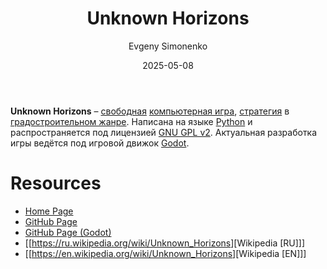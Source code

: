 :PROPERTIES:
:ID:       99c1677c-b225-4834-9076-788bec48ba99
:END:
#+TITLE: Unknown Horizons
#+AUTHOR: Evgeny Simonenko
#+LANGUAGE: Russian
#+LICENSE: CC BY-SA 4.0
#+DATE: 2025-05-08
#+FILETAGS: :computer-game:game:

*Unknown Horizons* -- [[id:acc2a94c-32ea-40c4-86a0-d8de3085f574][свободная]] [[id:ca10e35a-d2c9-4ae9-bdcf-f130029f88c3][компьютерная игра]], [[id:5bce082a-a61e-417b-a513-6a96ce77ab36][стратегия]] в [[id:8653dd94-bdb7-4c92-88b0-99e698142131][градостроительном жанре]]. Написана на языке [[id:59d9f226-5e64-4344-aa13-e5bafc6a603f][Python]] и распространяется под лицензией [[id:9541deca-d668-45d6-9a8e-c295d2435c2f][GNU GPL v2]]. Актуальная разработка игры ведётся под игровой движок [[id:32d380bc-c775-4850-98ca-f22a118cc98a][Godot]].

* Resources

- [[https://unknown-horizons.org/][Home Page]]
- [[https://github.com/unknown-horizons/unknown-horizons][GitHub Page]]
- [[https://github.com/unknown-horizons/godot-port/][GitHub Page (Godot)]]
- [[https://ru.wikipedia.org/wiki/Unknown_Horizons][Wikipedia [RU]​]]
- [[https://en.wikipedia.org/wiki/Unknown_Horizons][Wikipedia [EN]​]]
